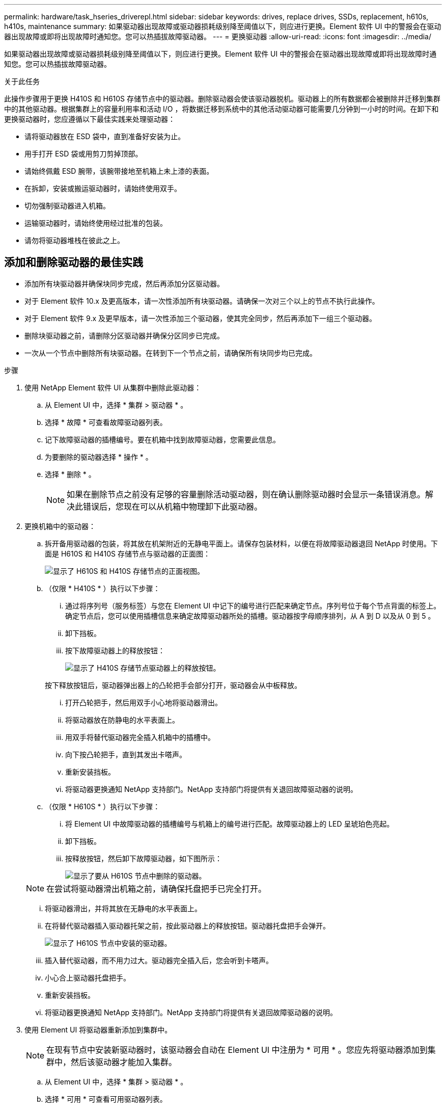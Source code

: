 ---
permalink: hardware/task_hseries_driverepl.html 
sidebar: sidebar 
keywords: drives, replace drives, SSDs, replacement, h610s, h410s, maintenance 
summary: 如果驱动器出现故障或驱动器损耗级别降至阈值以下，则应进行更换。Element 软件 UI 中的警报会在驱动器出现故障或即将出现故障时通知您。您可以热插拔故障驱动器。 
---
= 更换驱动器
:allow-uri-read: 
:icons: font
:imagesdir: ../media/


[role="lead"]
如果驱动器出现故障或驱动器损耗级别降至阈值以下，则应进行更换。Element 软件 UI 中的警报会在驱动器出现故障或即将出现故障时通知您。您可以热插拔故障驱动器。

.关于此任务
此操作步骤用于更换 H410S 和 H610S 存储节点中的驱动器。删除驱动器会使该驱动器脱机。驱动器上的所有数据都会被删除并迁移到集群中的其他驱动器。根据集群上的容量利用率和活动 I/O ，将数据迁移到系统中的其他活动驱动器可能需要几分钟到一小时的时间。在卸下和更换驱动器时，您应遵循以下最佳实践来处理驱动器：

* 请将驱动器放在 ESD 袋中，直到准备好安装为止。
* 用手打开 ESD 袋或用剪刀剪掉顶部。
* 请始终佩戴 ESD 腕带，该腕带接地至机箱上未上漆的表面。
* 在拆卸，安装或搬运驱动器时，请始终使用双手。
* 切勿强制驱动器进入机箱。
* 运输驱动器时，请始终使用经过批准的包装。
* 请勿将驱动器堆栈在彼此之上。




== 添加和删除驱动器的最佳实践

* 添加所有块驱动器并确保块同步完成，然后再添加分区驱动器。
* 对于 Element 软件 10.x 及更高版本，请一次性添加所有块驱动器。请确保一次对三个以上的节点不执行此操作。
* 对于 Element 软件 9.x 及更早版本，请一次性添加三个驱动器，使其完全同步，然后再添加下一组三个驱动器。
* 删除块驱动器之前，请删除分区驱动器并确保分区同步已完成。
* 一次从一个节点中删除所有块驱动器。在转到下一个节点之前，请确保所有块同步均已完成。


.步骤
. 使用 NetApp Element 软件 UI 从集群中删除此驱动器：
+
.. 从 Element UI 中，选择 * 集群 > 驱动器 * 。
.. 选择 * 故障 * 可查看故障驱动器列表。
.. 记下故障驱动器的插槽编号。要在机箱中找到故障驱动器，您需要此信息。
.. 为要删除的驱动器选择 * 操作 * 。
.. 选择 * 删除 * 。
+

NOTE: 如果在删除节点之前没有足够的容量删除活动驱动器，则在确认删除驱动器时会显示一条错误消息。解决此错误后，您现在可以从机箱中物理卸下此驱动器。



. 更换机箱中的驱动器：
+
.. 拆开备用驱动器的包装，将其放在机架附近的无静电平面上。请保存包装材料，以便在将故障驱动器退回 NetApp 时使用。下面是 H610S 和 H410S 存储节点与驱动器的正面图：
+
image::h610s_h410s.png[显示了 H610S 和 H410S 存储节点的正面视图。]

.. （仅限 * H410S * ）执行以下步骤：
+
... 通过将序列号（服务标签）与您在 Element UI 中记下的编号进行匹配来确定节点。序列号位于每个节点背面的标签上。确定节点后，您可以使用插槽信息来确定故障驱动器所处的插槽。驱动器按字母顺序排列，从 A 到 D 以及从 0 到 5 。
... 卸下挡板。
... 按下故障驱动器上的释放按钮：
+
image::h410s_drive.png[显示了 H410S 存储节点驱动器上的释放按钮。]

+
按下释放按钮后，驱动器弹出器上的凸轮把手会部分打开，驱动器会从中板释放。

... 打开凸轮把手，然后用双手小心地将驱动器滑出。
... 将驱动器放在防静电的水平表面上。
... 用双手将替代驱动器完全插入机箱中的插槽中。
... 向下按凸轮把手，直到其发出卡嗒声。
... 重新安装挡板。
... 将驱动器更换通知 NetApp 支持部门。NetApp 支持部门将提供有关退回故障驱动器的说明。


.. （仅限 * H610S * ）执行以下步骤：
+
... 将 Element UI 中故障驱动器的插槽编号与机箱上的编号进行匹配。故障驱动器上的 LED 呈琥珀色亮起。
... 卸下挡板。
... 按释放按钮，然后卸下故障驱动器，如下图所示：
+
image::h610s_driveremove.png[显示了要从 H610S 节点中删除的驱动器。]

+

NOTE: 在尝试将驱动器滑出机箱之前，请确保托盘把手已完全打开。

... 将驱动器滑出，并将其放在无静电的水平表面上。
... 在将替代驱动器插入驱动器托架之前，按此驱动器上的释放按钮。驱动器托盘把手会弹开。
+
image::H600S_driveinstall.png[显示了 H610S 节点中安装的驱动器。]

... 插入替代驱动器，而不用力过大。驱动器完全插入后，您会听到卡嗒声。
... 小心合上驱动器托盘把手。
... 重新安装挡板。
... 将驱动器更换通知 NetApp 支持部门。NetApp 支持部门将提供有关退回故障驱动器的说明。




. 使用 Element UI 将驱动器重新添加到集群中。
+

NOTE: 在现有节点中安装新驱动器时，该驱动器会自动在 Element UI 中注册为 * 可用 * 。您应先将驱动器添加到集群中，然后该驱动器才能加入集群。

+
.. 从 Element UI 中，选择 * 集群 > 驱动器 * 。
.. 选择 * 可用 * 可查看可用驱动器列表。
.. 选择要添加的驱动器对应的 "Actions" 图标，然后选择 * 添加 * 。






== 了解更多信息

* https://docs.netapp.com/us-en/element-software/index.html["SolidFire 和 Element 软件文档"]
* https://docs.netapp.com/sfe-122/topic/com.netapp.ndc.sfe-vers/GUID-B1944B0E-B335-4E0B-B9F1-E960BF32AE56.html["早期版本的 NetApp SolidFire 和 Element 产品的文档"^]

